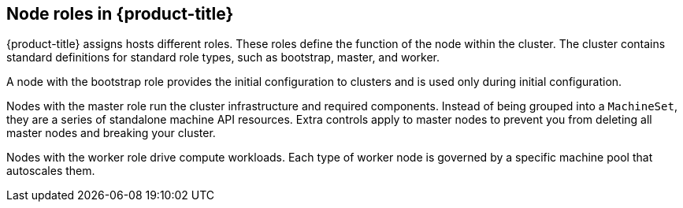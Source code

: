 // Module included in the following assemblies:
//
// * architecture/architecture.adoc

[id='node-roles-{context}']
== Node roles in {product-title}

{product-title} assigns hosts different roles. These roles define the function
of the node within the cluster. The cluster contains standard definitions for
standard role types, such as bootstrap, master, and worker. 

A node with the bootstrap role
provides the initial configuration to clusters and is used only during initial
configuration.

Nodes with the master role run the cluster
infrastructure and required components. Instead of being grouped into a `MachineSet`,
they are a series of standalone machine API resources. Extra controls apply to
master nodes to prevent you from deleting all master nodes and breaking your
cluster.

Nodes with the worker role drive compute workloads. Each type of worker node is
governed by a specific machine pool that autoscales them.
